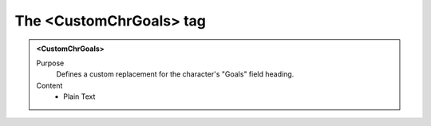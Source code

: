 ========================
The <CustomChrGoals> tag
========================

.. admonition:: <CustomChrGoals>
   
   Purpose
      Defines a custom replacement for the character's "Goals" field heading.

   Content
      - Plain Text 

